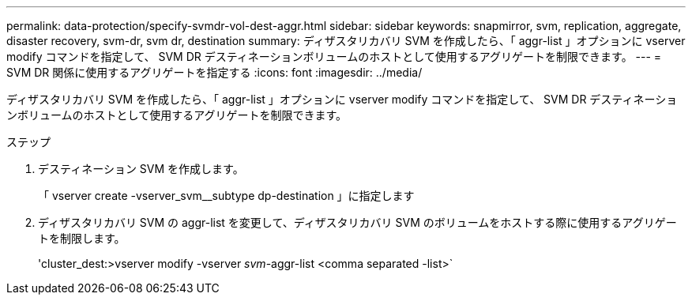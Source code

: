 ---
permalink: data-protection/specify-svmdr-vol-dest-aggr.html 
sidebar: sidebar 
keywords: snapmirror, svm, replication, aggregate, disaster recovery, svm-dr, svm dr, destination 
summary: ディザスタリカバリ SVM を作成したら、「 aggr-list 」オプションに vserver modify コマンドを指定して、 SVM DR デスティネーションボリュームのホストとして使用するアグリゲートを制限できます。 
---
= SVM DR 関係に使用するアグリゲートを指定する
:icons: font
:imagesdir: ../media/


[role="lead"]
ディザスタリカバリ SVM を作成したら、「 aggr-list 」オプションに vserver modify コマンドを指定して、 SVM DR デスティネーションボリュームのホストとして使用するアグリゲートを制限できます。

.ステップ
. デスティネーション SVM を作成します。
+
「 vserver create -vserver_svm__subtype dp-destination 」に指定します

. ディザスタリカバリ SVM の aggr-list を変更して、ディザスタリカバリ SVM のボリュームをホストする際に使用するアグリゲートを制限します。
+
'cluster_dest:>vserver modify -vserver _svm_-aggr-list <comma separated -list>`


